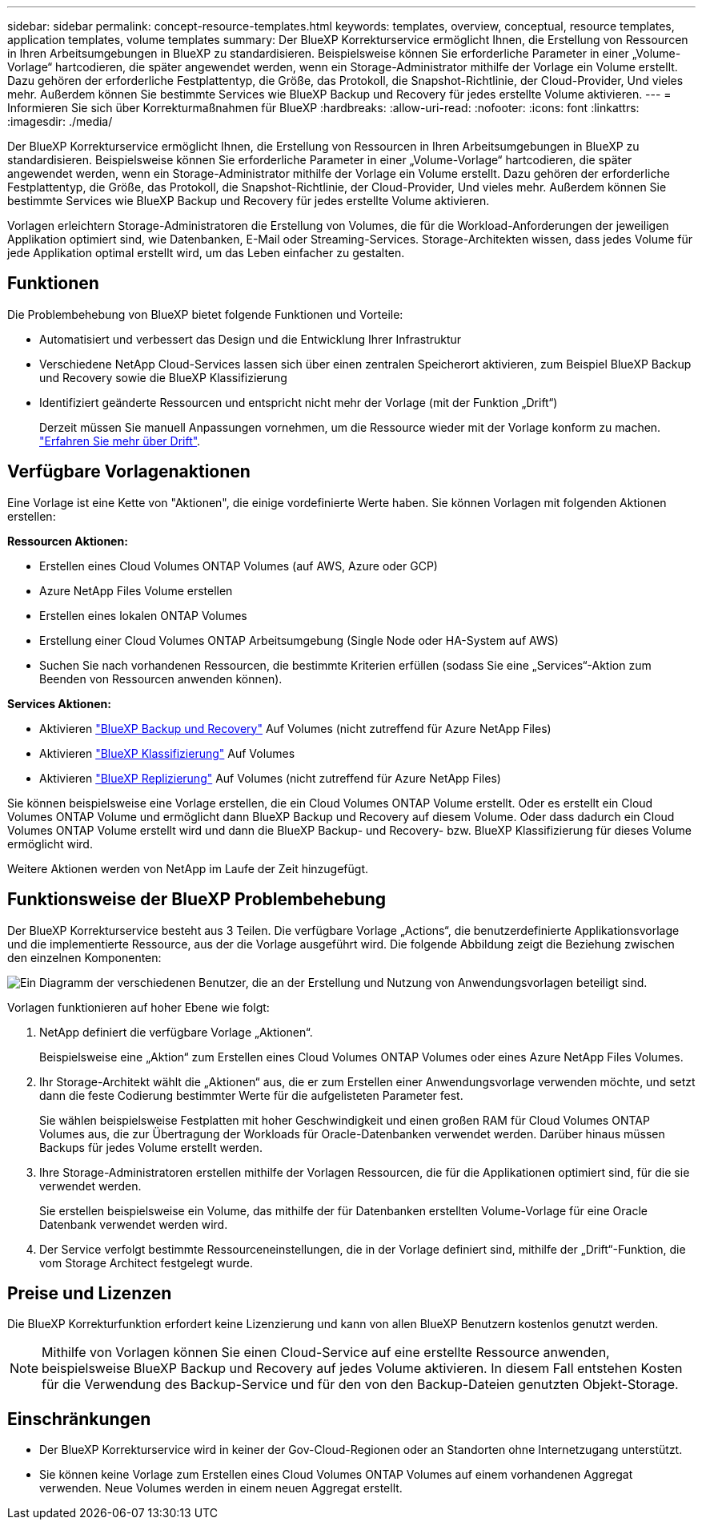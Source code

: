 ---
sidebar: sidebar 
permalink: concept-resource-templates.html 
keywords: templates, overview, conceptual, resource templates, application templates, volume templates 
summary: Der BlueXP Korrekturservice ermöglicht Ihnen, die Erstellung von Ressourcen in Ihren Arbeitsumgebungen in BlueXP zu standardisieren. Beispielsweise können Sie erforderliche Parameter in einer „Volume-Vorlage“ hartcodieren, die später angewendet werden, wenn ein Storage-Administrator mithilfe der Vorlage ein Volume erstellt. Dazu gehören der erforderliche Festplattentyp, die Größe, das Protokoll, die Snapshot-Richtlinie, der Cloud-Provider, Und vieles mehr. Außerdem können Sie bestimmte Services wie BlueXP Backup und Recovery für jedes erstellte Volume aktivieren. 
---
= Informieren Sie sich über Korrekturmaßnahmen für BlueXP
:hardbreaks:
:allow-uri-read: 
:nofooter: 
:icons: font
:linkattrs: 
:imagesdir: ./media/


[role="lead"]
Der BlueXP Korrekturservice ermöglicht Ihnen, die Erstellung von Ressourcen in Ihren Arbeitsumgebungen in BlueXP zu standardisieren. Beispielsweise können Sie erforderliche Parameter in einer „Volume-Vorlage“ hartcodieren, die später angewendet werden, wenn ein Storage-Administrator mithilfe der Vorlage ein Volume erstellt. Dazu gehören der erforderliche Festplattentyp, die Größe, das Protokoll, die Snapshot-Richtlinie, der Cloud-Provider, Und vieles mehr. Außerdem können Sie bestimmte Services wie BlueXP Backup und Recovery für jedes erstellte Volume aktivieren.

Vorlagen erleichtern Storage-Administratoren die Erstellung von Volumes, die für die Workload-Anforderungen der jeweiligen Applikation optimiert sind, wie Datenbanken, E-Mail oder Streaming-Services. Storage-Architekten wissen, dass jedes Volume für jede Applikation optimal erstellt wird, um das Leben einfacher zu gestalten.



== Funktionen

Die Problembehebung von BlueXP bietet folgende Funktionen und Vorteile:

* Automatisiert und verbessert das Design und die Entwicklung Ihrer Infrastruktur
* Verschiedene NetApp Cloud-Services lassen sich über einen zentralen Speicherort aktivieren, zum Beispiel BlueXP Backup und Recovery sowie die BlueXP Klassifizierung
* Identifiziert geänderte Ressourcen und entspricht nicht mehr der Vorlage (mit der Funktion „Drift“)
+
Derzeit müssen Sie manuell Anpassungen vornehmen, um die Ressource wieder mit der Vorlage konform zu machen. link:task-check-template-compliance.html["Erfahren Sie mehr über Drift"].





== Verfügbare Vorlagenaktionen

Eine Vorlage ist eine Kette von "Aktionen", die einige vordefinierte Werte haben. Sie können Vorlagen mit folgenden Aktionen erstellen:

*Ressourcen Aktionen:*

* Erstellen eines Cloud Volumes ONTAP Volumes (auf AWS, Azure oder GCP)
* Azure NetApp Files Volume erstellen
* Erstellen eines lokalen ONTAP Volumes
* Erstellung einer Cloud Volumes ONTAP Arbeitsumgebung (Single Node oder HA-System auf AWS)
* Suchen Sie nach vorhandenen Ressourcen, die bestimmte Kriterien erfüllen (sodass Sie eine „Services“-Aktion zum Beenden von Ressourcen anwenden können).


*Services Aktionen:*

* Aktivieren https://docs.netapp.com/us-en/bluexp-backup-recovery/concept-ontap-backup-to-cloud.html["BlueXP Backup und Recovery"^] Auf Volumes (nicht zutreffend für Azure NetApp Files)
* Aktivieren https://docs.netapp.com/us-en/bluexp-classification/concept-cloud-compliance.html["BlueXP Klassifizierung"^] Auf Volumes
* Aktivieren https://docs.netapp.com/us-en/bluexp-replication/concept-replication.html["BlueXP Replizierung"^] Auf Volumes (nicht zutreffend für Azure NetApp Files)


Sie können beispielsweise eine Vorlage erstellen, die ein Cloud Volumes ONTAP Volume erstellt. Oder es erstellt ein Cloud Volumes ONTAP Volume und ermöglicht dann BlueXP Backup und Recovery auf diesem Volume. Oder dass dadurch ein Cloud Volumes ONTAP Volume erstellt wird und dann die BlueXP Backup- und Recovery- bzw. BlueXP Klassifizierung für dieses Volume ermöglicht wird.

Weitere Aktionen werden von NetApp im Laufe der Zeit hinzugefügt.



== Funktionsweise der BlueXP Problembehebung

Der BlueXP Korrekturservice besteht aus 3 Teilen. Die verfügbare Vorlage „Actions“, die benutzerdefinierte Applikationsvorlage und die implementierte Ressource, aus der die Vorlage ausgeführt wird. Die folgende Abbildung zeigt die Beziehung zwischen den einzelnen Komponenten:

image:diagram_template_flow1.png["Ein Diagramm der verschiedenen Benutzer, die an der Erstellung und Nutzung von Anwendungsvorlagen beteiligt sind."]

Vorlagen funktionieren auf hoher Ebene wie folgt:

. NetApp definiert die verfügbare Vorlage „Aktionen“.
+
Beispielsweise eine „Aktion“ zum Erstellen eines Cloud Volumes ONTAP Volumes oder eines Azure NetApp Files Volumes.

. Ihr Storage-Architekt wählt die „Aktionen“ aus, die er zum Erstellen einer Anwendungsvorlage verwenden möchte, und setzt dann die feste Codierung bestimmter Werte für die aufgelisteten Parameter fest.
+
Sie wählen beispielsweise Festplatten mit hoher Geschwindigkeit und einen großen RAM für Cloud Volumes ONTAP Volumes aus, die zur Übertragung der Workloads für Oracle-Datenbanken verwendet werden. Darüber hinaus müssen Backups für jedes Volume erstellt werden.

. Ihre Storage-Administratoren erstellen mithilfe der Vorlagen Ressourcen, die für die Applikationen optimiert sind, für die sie verwendet werden.
+
Sie erstellen beispielsweise ein Volume, das mithilfe der für Datenbanken erstellten Volume-Vorlage für eine Oracle Datenbank verwendet werden wird.

. Der Service verfolgt bestimmte Ressourceneinstellungen, die in der Vorlage definiert sind, mithilfe der „Drift“-Funktion, die vom Storage Architect festgelegt wurde.




== Preise und Lizenzen

Die BlueXP Korrekturfunktion erfordert keine Lizenzierung und kann von allen BlueXP Benutzern kostenlos genutzt werden.


NOTE: Mithilfe von Vorlagen können Sie einen Cloud-Service auf eine erstellte Ressource anwenden, beispielsweise BlueXP Backup und Recovery auf jedes Volume aktivieren. In diesem Fall entstehen Kosten für die Verwendung des Backup-Service und für den von den Backup-Dateien genutzten Objekt-Storage.



== Einschränkungen

* Der BlueXP Korrekturservice wird in keiner der Gov-Cloud-Regionen oder an Standorten ohne Internetzugang unterstützt.
* Sie können keine Vorlage zum Erstellen eines Cloud Volumes ONTAP Volumes auf einem vorhandenen Aggregat verwenden. Neue Volumes werden in einem neuen Aggregat erstellt.


